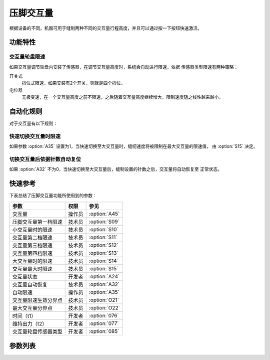 .. _stroke:

==========
压脚交互量
==========

根据设备的不同，机器可用于缝制两种不同的交互量行程高度，并且可以通过按一下按钮快速激活。

功能特性
========

交互量轮盘限速
--------------

如果交互量调节轮盘内安装了传感器，在调节交互量高度时，系统会自动进行限速，依据
传感器类型限速有两种策略：

开关式  
   挡位式限速，如果安装有2个开关，则就是四个挡位。

电位器  
   无极变速，在一个交互量高度之前不限速，之后随着交互量高度继续增大，限制速度随之线性越来越小。

自动化规则
==========

对于交互量有以下规则：

快速切换交互量时限速
--------------------

如果参数 :option:`A35` 设置为1，当快速切换至大交互量时，缝纫速度将被限制在最大交互量的限速值，
由 :option:`S15` 决定。

切换交互量后依据针数自动复位
----------------------------

如果 :option:`A32` 不为0，当快速切换至大交互量后，缝制设置的针数之后，交互量将自动恢复至
正常状态。

快速参考
===============

下表总结了压脚交互量功能所使用到的参数：

==================================================== ========== ==============
参数                                                 权限       参见
==================================================== ========== ==============
交互量                                               操作员     :option:`A45`
压脚交互量第一档限速                                 技术员     :option:`S09`
小交互量时的限速                                     技术员     :option:`S10`
交互量第二档限速                                     技术员     :option:`S11`
交互量第三档限速                                     技术员     :option:`S12`
交互量第四档限速                                     技术员     :option:`S13`
大交互量时的限速                                     技术员     :option:`S14`
交互量最大时限速                                     技术员     :option:`S15`
交互量状态                                           开发者     :option:`A24`
交互量自动恢复                                       技术员     :option:`A32`
自动限速                                             操作员     :option:`A35`
交互量限速生效分界点                                 技术员     :option:`O21`
最大交互量分界点                                     技术员     :option:`O22`
时间（t1）                                           开发者     :option:`076`
维持出力（t2）                                       开发者     :option:`077`
交互量轮盘传感器类型                                 开发者     :option:`085`
==================================================== ========== ==============

参数列表
========

.. option:: A45
   
   -Max  1
   -Min  0
   -Unit  针
   -Description
     | 交互量功能开关：
     | 0 = 关闭；
     | 1 = 打开。

.. option:: S09
   
   -Max  4500
   -Min  100
   -Unit  spm
   -Description  限速轮盘类型开关式：压脚交互量第一档限速。

.. option:: S10
   
   -Max  4500
   -Min  100
   -Unit  spm
   -Description  限速轮盘类型电位器式：小交互量时的限速。

.. option:: S11
   
   -Max  4500
   -Min  100
   -Unit  spm
   -Description  限速轮盘类型开关式：压脚交互量第二档限速。

.. option:: S12
   
   -Max  4500
   -Min  100
   -Unit  spm
   -Description  限速轮盘类型开关式：压脚交互量第三档限速。

.. option:: S13
   
   -Max  4500
   -Min  100
   -Unit  spm
   -Description  限速轮盘类型开关式：压脚交互量第四档限速。

.. option:: S14
   
   -Max  4500
   -Min  100
   -Unit  spm
   -Description  限速轮盘类型电位器式：大交互量时的限速。

.. option:: S15
   
   -Max  4500
   -Min  100
   -Unit  spm
   -Description  交互量最大时限速。

.. option:: A24
   
   -Max  1
   -Min  0
   -Unit  --
   -Description  压脚交互量状态（只读）。

.. option:: A32
   
   -Max  99
   -Min  0
   -Unit  针
   -Description  
     | 0 = 手动切换;
     | 不为0 = 切换为大交互量后运行设定的针数，交互量自动恢复。

.. option:: A35
   
   -Max  1
   -Min  0
   -Unit  针
   -Description
     | 切换到大交互量时，速度将被自动限制至参数S15所设置的值：
     | 0 = 关闭；
     | 1 = 打开。

.. option:: O21
   
   -Max  4095
   -Min  0
   -Unit  针
   -Description  限速生效分界点位置的传感器值，依据此值，交互量继续增大时将进行限速。

.. option:: O22
   
   -Max  4095
   -Min  0
   -Unit  针
   -Description  最大交互量位置的传感器值。

.. option:: 076
   
   -Max  999
   -Min  1
   -Unit  毫秒
   -Description  交互量：全力100%占空比出力的持续 :term:`时间t1` 。

.. option:: 077
   
   -Max  100
   -Min  1
   -Unit  %
   -Description  交互量：维持出力 :term:`时间t2` 内的占空比。

.. option:: 085
   
   -Max  2
   -Min  0
   -Unit  针
   -Description
     | 0 = 无传感器；
     | 1 = 轻触开关；
     | 2 = 电位器。
